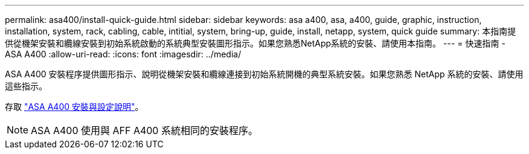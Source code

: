 ---
permalink: asa400/install-quick-guide.html 
sidebar: sidebar 
keywords: asa a400, asa, a400, guide, graphic, instruction, installation, system, rack, cabling, cable, intitial, system, bring-up, guide, install, netapp, system, quick guide 
summary: 本指南提供從機架安裝和纜線安裝到初始系統啟動的系統典型安裝圖形指示。如果您熟悉NetApp系統的安裝、請使用本指南。 
---
= 快速指南 - ASA A400
:allow-uri-read: 
:icons: font
:imagesdir: ../media/


[role="lead"]
ASA A400 安裝程序提供圖形指示、說明從機架安裝和纜線連接到初始系統開機的典型系統安裝。如果您熟悉 NetApp 系統的安裝、請使用這些指示。

存取 link:../media/PDF/215-14510_2020_09_en-us_AFFA400_ISI.pdf["ASA A400 安裝與設定說明"^]。


NOTE: ASA A400 使用與 AFF A400 系統相同的安裝程序。
